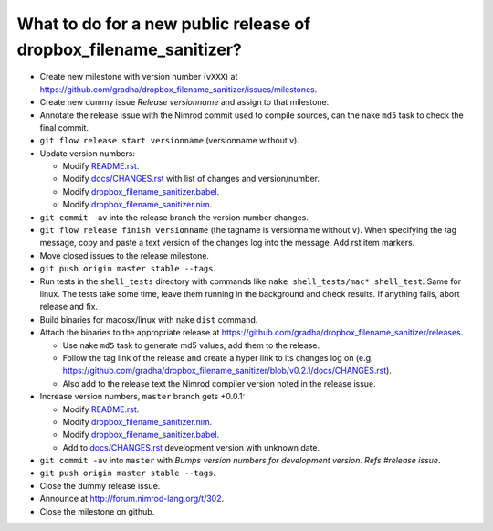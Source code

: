 ==================================================================
What to do for a new public release of dropbox_filename_sanitizer?
==================================================================

* Create new milestone with version number (``vXXX``) at
  https://github.com/gradha/dropbox_filename_sanitizer/issues/milestones.
* Create new dummy issue `Release versionname` and assign to that milestone.
* Annotate the release issue with the Nimrod commit used to compile sources,
  can the nake ``md5`` task to check the final commit.
* ``git flow release start versionname`` (versionname without v).
* Update version numbers:

  * Modify `README.rst <../README.rst>`_.
  * Modify `docs/CHANGES.rst <CHANGES.rst>`_ with list of changes and
    version/number.
  * Modify `dropbox_filename_sanitizer.babel
    <../dropbox_filename_sanitizer.babel>`_.
  * Modify `dropbox_filename_sanitizer.nim
    <../dropbox_filename_sanitizer.nim>`_.

* ``git commit -av`` into the release branch the version number changes.
* ``git flow release finish versionname`` (the tagname is versionname without
  ``v``). When specifying the tag message, copy and paste a text version of the
  changes log into the message. Add rst item markers.
* Move closed issues to the release milestone.
* ``git push origin master stable --tags``.
* Run tests in the ``shell_tests`` directory with commands like ``nake
  shell_tests/mac* shell_test``. Same for linux. The tests take some time,
  leave them running in the background and check results. If anything fails,
  abort release and fix.
* Build binaries for macosx/linux with nake ``dist`` command.
* Attach the binaries to the appropriate release at
  `https://github.com/gradha/dropbox_filename_sanitizer/releases
  <https://github.com/gradha/dropbox_filename_sanitizer/releases>`_.

  * Use nake ``md5`` task to generate md5 values, add them to the release.
  * Follow the tag link of the release and create a hyper link to its changes
    log on (e.g.
    `https://github.com/gradha/dropbox_filename_sanitizer/blob/v0.2.1/docs/CHANGES.rst
    <https://github.com/gradha/dropbox_filename_sanitizer/blob/v0.2.1/docs/CHANGES.rst>`_).
  * Also add to the release text the Nimrod compiler version noted in the
    release issue.

* Increase version numbers, ``master`` branch gets +0.0.1:

  * Modify `README.rst <../README.rst>`_.
  * Modify `dropbox_filename_sanitizer.nim
    <../dropbox_filename_sanitizer.nim>`_.
  * Modify `dropbox_filename_sanitizer.babel
    <../dropbox_filename_sanitizer.babel>`_.
  * Add to `docs/CHANGES.rst <CHANGES.rst>`_ development version with unknown
    date.

* ``git commit -av`` into ``master`` with *Bumps version numbers for
  development version. Refs #release issue*.
* ``git push origin master stable --tags``.
* Close the dummy release issue.
* Announce at
  `http://forum.nimrod-lang.org/t/302 <http://forum.nimrod-lang.org/t/302>`_.
* Close the milestone on github.
